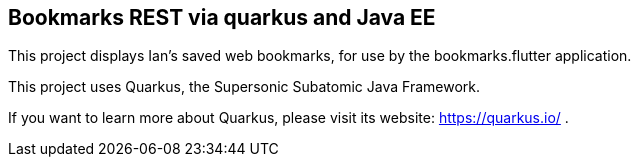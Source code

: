 == Bookmarks REST via quarkus and Java EE

This project displays Ian's saved web bookmarks, for use by the bookmarks.flutter application.

This project uses Quarkus, the Supersonic Subatomic Java Framework.

If you want to learn more about Quarkus, please visit its website: https://quarkus.io/ .

